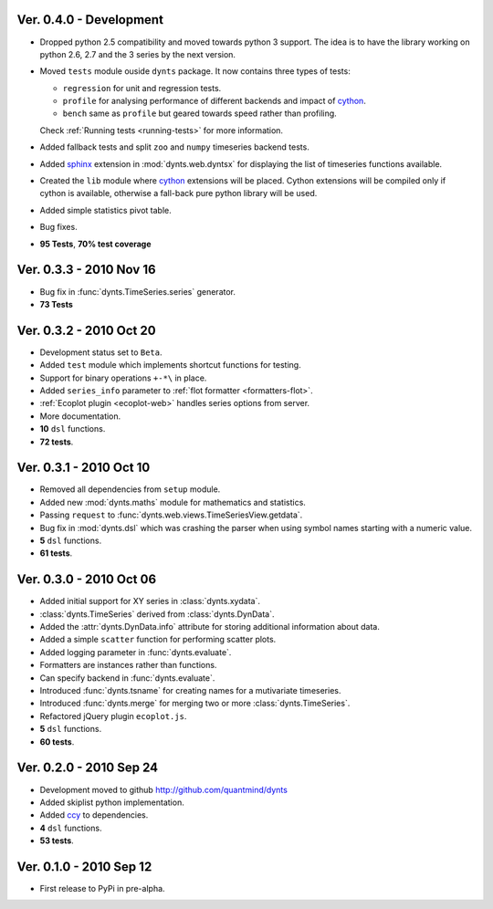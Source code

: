 
Ver. 0.4.0 - Development
================================
* Dropped python 2.5 compatibility and moved towards python 3 support. The idea is to
  have the library working on python 2.6, 2.7 and the 3 series by the next version. 
* Moved ``tests`` module ouside ``dynts`` package. It now contains three types of tests:
  
  * ``regression`` for unit and regression tests.
  * ``profile`` for analysing performance of different backends and impact of cython_.
  * ``bench`` same as ``profile`` but geared towards speed rather than profiling.
  Check :ref:`Running tests <running-tests>` for more information.  	
* Added fallback tests and split ``zoo`` and ``numpy`` timeseries backend tests.
* Added sphinx_ extension in :mod:`dynts.web.dyntsx` for displaying the list of timeseries functions available.
* Created the ``lib`` module where cython_ extensions will be placed. Cython extensions will be compiled only
  if cython is available, otherwise a fall-back pure python library will be used.
* Added simple statistics pivot table.
* Bug fixes.
* **95 Tests**, **70% test coverage**

Ver. 0.3.3 - 2010 Nov 16
===================================
* Bug fix in :func:`dynts.TimeSeries.series` generator.
* **73 Tests**

Ver. 0.3.2 - 2010 Oct 20
======================================
* Development status set to ``Beta``.
* Added ``test`` module which implements shortcut functions for testing.
* Support for binary operations ``+-*\`` in place.
* Added ``series_info`` parameter to :ref:`flot formatter <formatters-flot>`.
* :ref:`Ecoplot plugin <ecoplot-web>` handles series options from server.
* More documentation.
* **10** ``dsl`` functions.
* **72 tests**. 

Ver. 0.3.1 - 2010 Oct 10
=================================
* Removed all dependencies from ``setup`` module.
* Added new :mod:`dynts.maths` module for mathematics and statistics.
* Passing ``request`` to :func:`dynts.web.views.TimeSeriesView.getdata`.
* Bug fix in :mod:`dynts.dsl` which was crashing the parser when using symbol names starting with a numeric value.
* **5** ``dsl`` functions.
* **61 tests**. 

Ver. 0.3.0 - 2010 Oct 06
==================================
* Added initial support for XY series in :class:`dynts.xydata`.
* :class:`dynts.TimeSeries` derived from :class:`dynts.DynData`.
* Added the :attr:`dynts.DynData.info` attribute for storing additional information about data. 
* Added a simple ``scatter`` function for performing scatter plots.
* Added logging parameter in :func:`dynts.evaluate`.
* Formatters are instances rather than functions.
* Can specify backend in :func:`dynts.evaluate`.
* Introduced :func:`dynts.tsname` for creating names for a mutivariate timeseries.
* Introduced :func:`dynts.merge` for merging two or more :class:`dynts.TimeSeries`.
* Refactored jQuery plugin ``ecoplot.js``.
* **5** ``dsl`` functions.
* **60 tests**. 

Ver. 0.2.0 - 2010 Sep 24
====================================
* Development moved to github http://github.com/quantmind/dynts
* Added skiplist python implementation.
* Added ccy_ to dependencies.
* **4** ``dsl`` functions.
* **53 tests**.

Ver. 0.1.0  - 2010 Sep 12
====================================
* First release to PyPi in pre-alpha.
 

.. _cython: http://www.cython.org/
.. _ccy: http://code.google.com/p/ccy/
.. _sphinx: http://sphinx.pocoo.org/
